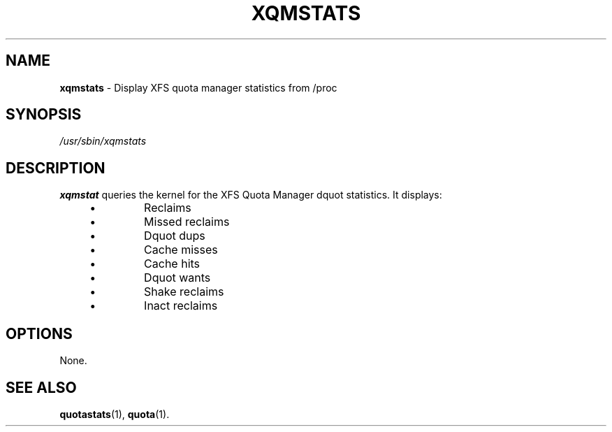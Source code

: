 .\" 2004, Max Vozeler <max@hinterhof.net>
.\" Released under the Gnu GPL
.TH XQMSTATS 8 "April 2, 2004" "" "quota"
.SH NAME
.B xqmstats
\- Display XFS quota manager statistics from /proc
.SH SYNOPSIS
.I /usr/sbin/xqmstats
.SH DESCRIPTION
.B xqmstat
queries the kernel for the XFS Quota Manager dquot statistics.
It displays:
.P
.PD 0
.RS 4
.IP \[bu]
Reclaims
.IP \[bu]
Missed reclaims
.IP \[bu]
Dquot dups
.IP \[bu]
Cache misses
.IP \[bu]
Cache hits
.IP \[bu]
Dquot wants
.IP \[bu]
Shake reclaims
.IP \[bu]
Inact reclaims
.RE
.PD
.SH OPTIONS
None.
.SH SEE ALSO
.BR quotastats (1),
.BR quota (1).
